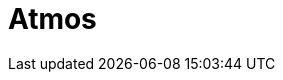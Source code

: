 // Do not edit directly!
// This file was generated by camel-quarkus-maven-plugin:update-extension-doc-page

= Atmos
:cq-artifact-id: camel-quarkus-atmos
:cq-artifact-id-base: atmos
:cq-native-supported: false
:cq-status: Preview
:cq-deprecated: false
:cq-jvm-since: 1.1.0
:cq-native-since: n/a
:cq-camel-part-name: atmos
:cq-camel-part-title: Atmos
:cq-camel-part-description: Integract with EMC's ViPR object data services using the Atmos Client.
:cq-extension-page-title: Atmos
